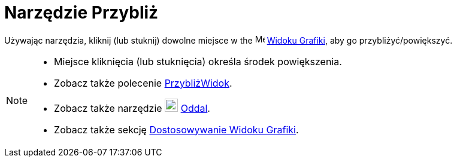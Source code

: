 = Narzędzie Przybliż
:page-en: tools/Zoom_In
ifdef::env-github[:imagesdir: /en/modules/ROOT/assets/images]

Używając narzędzia, kliknij (lub stuknij) dowolne miejsce w the image:16px-Menu_view_graphics.svg.png[Menu view graphics.svg,width=16,height=16]
xref:/Widok_Grafiki.adoc[Widoku Grafiki], aby go przybliżyć/powiększyć.

[NOTE]
====

* Miejsce kliknięcia (lub stuknięcia) określa środek powiększenia.
* Zobacz także polecenie xref:/commands/PrzybliżWidok.adoc[PrzybliżWidok].
* Zobacz także narzędzie image:22px-Mode_zoomout.svg.png[Mode zoomout.svg,width=22,height=22] xref:/tools/Oddal.adoc[Oddal].
* Zobacz także sekcję xref:/Dostosowywanie_Widoku_Grafiki.adoc[Dostosowywanie Widoku Grafiki].

====
